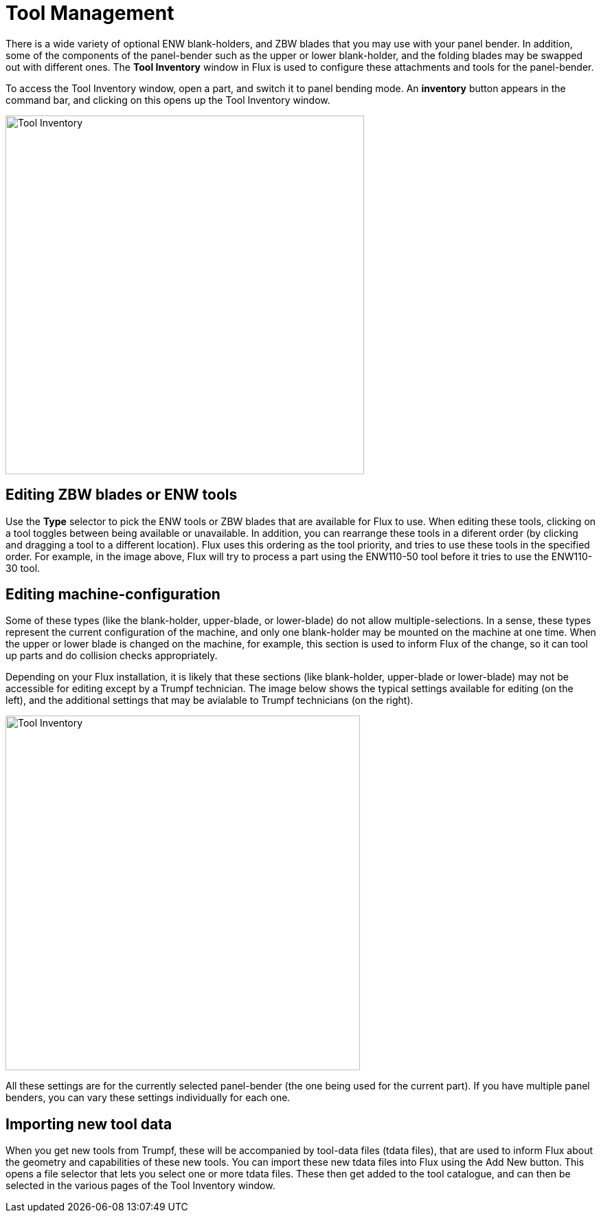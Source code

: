 = Tool Management
:imagesdir: img

There is a wide variety of optional ENW blank-holders, and ZBW blades that you
may use with your panel bender. In addition, some of the components of the
panel-bender such as the upper or lower blank-holder, and the folding
blades may be swapped out with different ones. The *Tool Inventory* window
in Flux is used to configure these attachments and tools for the
panel-bender.

To access the Tool Inventory window, open a part, and switch it to panel bending
mode. An *inventory* button appears in the command bar, and clicking on this
opens up the Tool Inventory window.

image::tool1.png[Tool Inventory,width=522]

== Editing ZBW blades or ENW tools
Use the *Type* selector to pick the ENW tools or ZBW blades that are available for
Flux to use. When editing these tools, clicking on a tool toggles between
being available or unavailable. In addition, you can rearrange these tools
in a diferent order (by clicking and dragging a tool to a different
location). Flux uses this ordering as the tool priority, and tries to use
these tools in the specified order. For example, in the image above, Flux
will try to process a part using the ENW110-50 tool before it tries to use
the ENW110-30 tool.

== Editing machine-configuration
Some of these types (like the blank-holder, upper-blade, or lower-blade) do not
allow multiple-selections. In a sense, these types represent the current
configuration of the machine, and only one blank-holder may be mounted on
the machine at one time. When the upper or lower blade is changed on the
machine, for example, this section is used to inform Flux of the change,
so it can tool up parts and do collision checks appropriately.

Depending on your Flux installation, it is likely that these sections (like
blank-holder, upper-blade or lower-blade) may not be accessible for
editing except by a Trumpf technician. The image below shows the typical
settings available for editing (on the left), and the additional settings
that may be avialable to Trumpf technicians (on the right).

image::tool2.png[Tool Inventory,width=516]

All these settings are for the currently selected panel-bender (the one being
used for the current part). If you have multiple panel benders, you can
vary these settings individually for each one.

== Importing new tool data
When you get new tools from Trumpf, these will be accompanied by tool-data files
(tdata files), that are used to inform Flux about the geometry and
capabilities of these new tools. You can import these new tdata files into
Flux using the Add New button. This opens a file selector that lets you
select one or more tdata files. These then get added to the tool
catalogue, and can then be selected in the various pages of the Tool
Inventory window.
